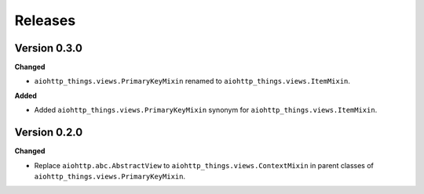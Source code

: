 Releases
========
Version 0.3.0
-------------
**Changed**

* ``aiohttp_things.views.PrimaryKeyMixin`` renamed to
  ``aiohttp_things.views.ItemMixin``.

**Added**

* Added ``aiohttp_things.views.PrimaryKeyMixin`` synonym for
  ``aiohttp_things.views.ItemMixin``.

Version 0.2.0
-------------
**Changed**

* Replace ``aiohttp.abc.AbstractView`` to ``aiohttp_things.views.ContextMixin``
  in parent classes of ``aiohttp_things.views.PrimaryKeyMixin``.

